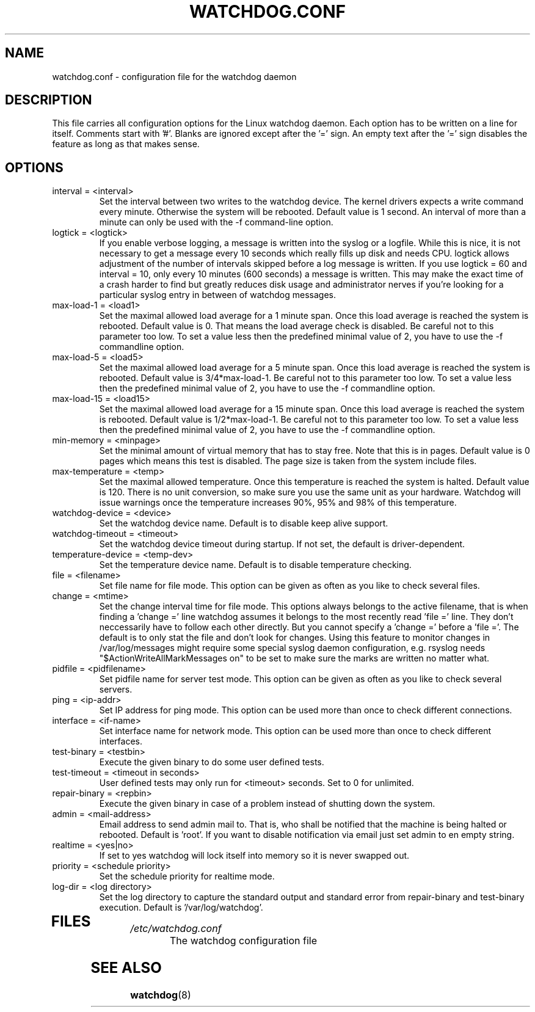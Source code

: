 .TH WATCHDOG.CONF 5 "January 2005"
.UC 4
.SH NAME
watchdog.conf \- configuration file for the watchdog daemon
.SH DESCRIPTION
This file carries all configuration options for the Linux watchdog daemon.
Each option has to be written on a line for itself. Comments start with '#'.
Blanks are ignored except after the '=' sign. An empty text after the '='
sign disables the feature as long as that makes sense.
.SH OPTIONS
.TP
interval = <interval>
Set the interval between two writes to the watchdog device. The kernel
drivers expects a write command every minute. Otherwise the system will be
rebooted. Default value is 1 second. An interval of more than a minute can
only be used with the \-f command-line option.
.TP
logtick = <logtick>
If you enable verbose logging, a message is written into the syslog or a
logfile. While this is nice, it is not necessary to get a message every
10 seconds which really fills up disk and needs CPU. logtick allows adjustment
of the number of intervals skipped before a log message is written. If you
use logtick = 60 and interval = 10, only every 10 minutes (600 seconds) a
message is written. This may make the exact time of a crash harder to find but
greatly reduces disk usage and administrator nerves if you're looking for a
particular syslog entry in between of watchdog messages.
.TP
max-load-1 = <load1>
Set the maximal allowed load average for a 1 minute span. Once this load
average is reached the system is rebooted. Default value is 0. That means
the load average check is disabled. Be careful not to this parameter too
low. To set a value less then the predefined minimal value of 2, you have to
use the \-f commandline option.
.TP
max-load-5 = <load5>
Set the maximal allowed load average for a 5 minute span. Once this load
average is reached the system is rebooted. Default value is 3/4*max-load-1.
Be careful not to this parameter too low. To set a value less then the
predefined minimal value of 2, you have to use the \-f commandline option.
.TP
max-load-15 = <load15>
Set the maximal allowed load average for a 15 minute span. Once this load
average is reached the system is rebooted. Default value is 1/2*max-load-1.
Be careful not to this parameter too low. To set a value less then the
predefined minimal value of 2, you have to use the \-f commandline option.
.TP
min-memory = <minpage>
Set the minimal amount of virtual memory that has to stay free. Note that
this is in pages. Default value is 0 pages which means this test is
disabled. The page size is taken from the system include files.
.TP
max-temperature = <temp>
Set the maximal allowed temperature. Once this temperature is reached the
system is halted. Default value is 120. There is no unit conversion, so make
sure you use the same unit as your hardware. Watchdog will issue warnings
once the temperature increases 90%, 95% and 98% of this temperature.
.TP
watchdog-device = <device>
Set the watchdog device name. Default is to disable keep alive support.
.TP
watchdog-timeout = <timeout>
Set the watchdog device timeout during startup.  If not set, the default is
driver-dependent.
.TP
temperature-device = <temp-dev>
Set the temperature device name. Default is to disable temperature checking.
.TP
file = <filename>
Set file name for file mode. 
This option can be given as often as you like to check several files.
.TP
change = <mtime> 
Set the change interval time for file mode. This options
always belongs to the active filename, that is when finding a 'change ='
line watchdog assumes it belongs to the most recently read 'file =' line.
They don't neccessarily have to follow each other directly. But you cannot
specify a 'change =' before a 'file ='.
The default is to only stat the file and don't look for changes.
Using this feature to monitor changes in /var/log/messages might require some
special syslog daemon configuration, e.g. rsyslog needs
"$ActionWriteAllMarkMessages on" to be set to make sure the marks are written
no matter what.
.TP
pidfile = <pidfilename>
Set pidfile name for server test mode.
This option can be given as often as you like to check several servers.
.TP
ping = <ip-addr>
Set IP address for ping mode.
This option can be used more than once to check different
connections.
.TP
interface = <if-name>
Set interface name for network mode.
This option can be used more than once to check different
interfaces.
.TP
test-binary = <testbin>
Execute the given binary to do some user defined tests.
.TP
test-timeout = <timeout in seconds>
User defined tests may only run for <timeout> seconds. Set to 0 for unlimited.
.TP
repair-binary = <repbin>
Execute the given binary in case of a problem instead of shutting down the
system.
.TP
admin = <mail-address>
Email address to send admin mail to. That is, who shall be notified that the
machine is being halted or rebooted. Default is 'root'. If you want to disable
notification via email just set admin to en empty string.
.TP
realtime = <yes|no>
If set to yes watchdog will lock itself into memory so it is never swapped
out.
.TP
priority = <schedule priority>
Set the schedule priority for realtime mode.
.TP
log-dir = <log directory>
Set the log directory to capture the standard output and standard error from
repair-binary and test-binary execution. Default is '/var/log/watchdog'.
.TP
.SH FILES
.TP
.I /etc/watchdog.conf  
The watchdog configuration file
.SH "SEE ALSO"
.BR watchdog (8)
